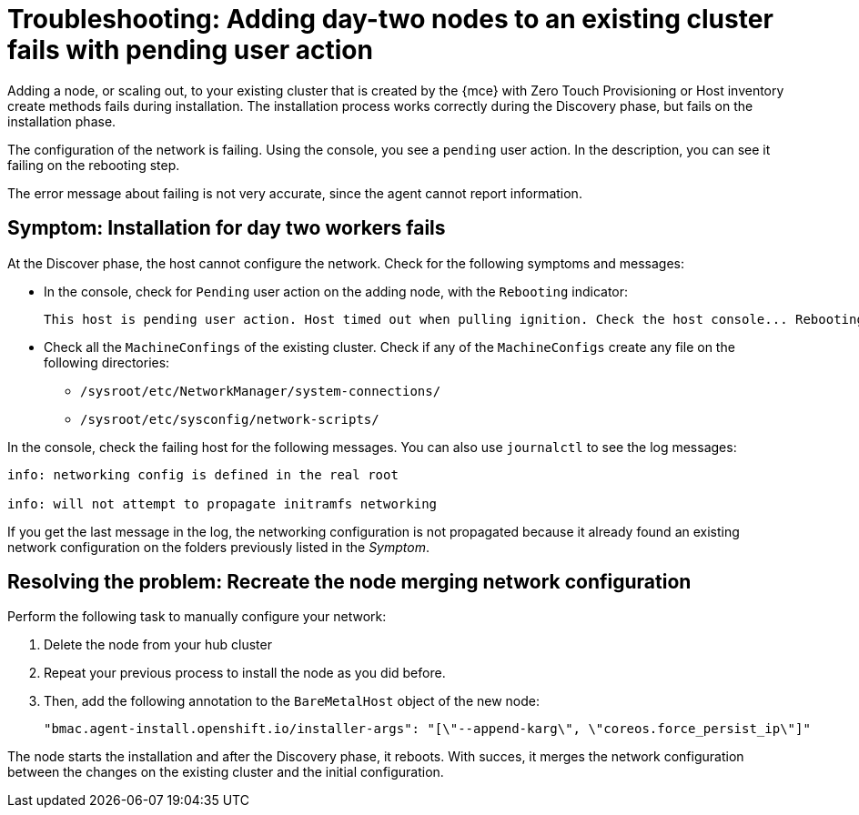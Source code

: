 [#troubleshooting-network-config-fail]
= Troubleshooting: Adding day-two nodes to an existing cluster fails with pending user action

Adding a node, or scaling out, to your existing cluster that is created by the {mce} with Zero Touch Provisioning or Host inventory create methods fails during installation. The installation process works correctly during the Discovery phase, but fails on the installation phase. 

The configuration of the network is failing. Using the console, you see a `pending` user action. In the description, you can see it failing on the rebooting step.

The error message about failing is not very accurate, since the agent cannot report information.
 
[#symptom-network-config-fail]
== Symptom: Installation for day two workers fails

At the Discover phase, the host cannot configure the network. Check for the following symptoms and messages:

* In the console, check for `Pending` user action on the adding node, with the `Rebooting` indicator:
+
----
This host is pending user action. Host timed out when pulling ignition. Check the host console... Rebooting
----

* Check all the `MachineConfings` of the existing cluster. Check if any of the `MachineConfigs` create any file on the following directories: 

 ** `/sysroot/etc/NetworkManager/system-connections/` 
 ** `/sysroot/etc/sysconfig/network-scripts/` 

In the console, check the failing host for the following messages. You can also use `journalctl` to see the log messages:

----
info: networking config is defined in the real root

info: will not attempt to propagate initramfs networking
----

If you get the last message in the log, the networking configuration is not propagated because it already found an existing network configuration on the folders previously listed in the _Symptom_.

[#resolving-network-config-fail]
== Resolving the problem: Recreate the node merging network configuration

Perform the following task to manually configure your network:

. Delete the node from your hub cluster
. Repeat your previous process to install the node as you did before.
. Then, add the following annotation to the `BareMetalHost` object of the new node: 
+
----
"bmac.agent-install.openshift.io/installer-args": "[\"--append-karg\", \"coreos.force_persist_ip\"]"
----

The node starts the installation and after the Discovery phase, it reboots. With succes, it merges the network configuration between the changes on the existing cluster and the initial configuration.

